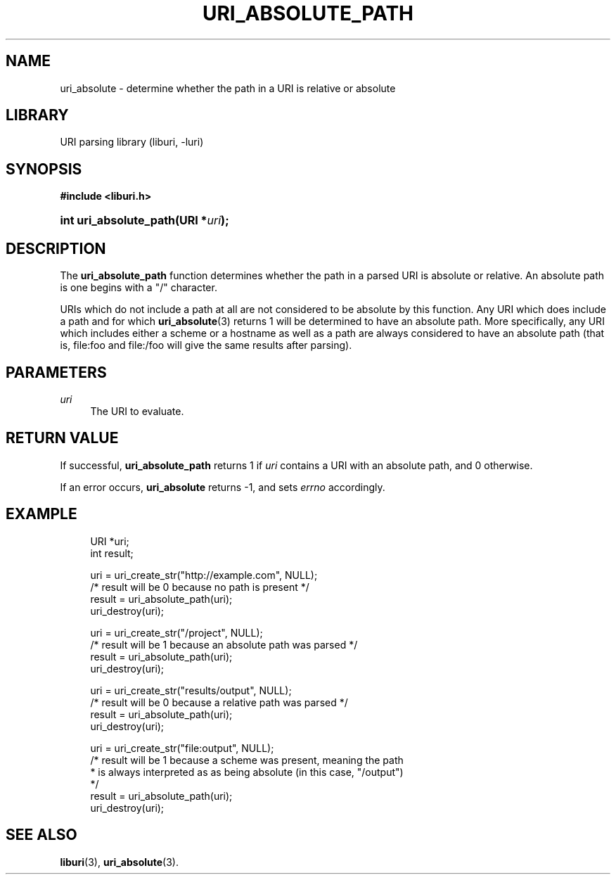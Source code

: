 '\" t
.\"     Title: uri_absolute_path
.\"    Author: Mo McRoberts
.\" Generator: DocBook XSL Stylesheets v1.77.1 <http://docbook.sf.net/>
.\"      Date: 12/06/2012
.\"    Manual: URI Functions
.\"    Source: System Programmer's Manual
.\"  Language: English
.\"
.TH "URI_ABSOLUTE_PATH" "3" "12/06/2012" "System Programmer's Manual" "URI Functions"
.\" -----------------------------------------------------------------
.\" * Define some portability stuff
.\" -----------------------------------------------------------------
.\" ~~~~~~~~~~~~~~~~~~~~~~~~~~~~~~~~~~~~~~~~~~~~~~~~~~~~~~~~~~~~~~~~~
.\" http://bugs.debian.org/507673
.\" http://lists.gnu.org/archive/html/groff/2009-02/msg00013.html
.\" ~~~~~~~~~~~~~~~~~~~~~~~~~~~~~~~~~~~~~~~~~~~~~~~~~~~~~~~~~~~~~~~~~
.ie \n(.g .ds Aq \(aq
.el       .ds Aq '
.\" -----------------------------------------------------------------
.\" * set default formatting
.\" -----------------------------------------------------------------
.\" disable hyphenation
.nh
.\" disable justification (adjust text to left margin only)
.ad l
.\" -----------------------------------------------------------------
.\" * MAIN CONTENT STARTS HERE *
.\" -----------------------------------------------------------------
.SH "NAME"
uri_absolute \- determine whether the path in a URI is relative or absolute
.SH "LIBRARY"
.PP
URI parsing library (liburi, \-luri)
.SH "SYNOPSIS"
.sp
.ft B
.nf
#include <liburi\&.h>
.fi
.ft
.HP \w'int\ uri_absolute_path('u
.BI "int uri_absolute_path(URI\ *" "uri" ");"
.SH "DESCRIPTION"
.PP
The
\fBuri_absolute_path\fR
function determines whether the path in a parsed URI is absolute or relative\&. An absolute path is one begins with a "/" character\&.
.PP
URIs which do not include a path at all are not considered to be absolute by this function\&. Any URI which does include a path and for which
\fBuri_absolute\fR(3)
returns
1
will be determined to have an absolute path\&. More specifically, any URI which includes either a scheme or a hostname as well as a path are always considered to have an absolute path (that is,
file:foo
and
file:/foo
will give the same results after parsing)\&.
.SH "PARAMETERS"
.PP
\fIuri\fR
.RS 4
The URI to evaluate\&.
.RE
.SH "RETURN VALUE"
.PP
If successful,
\fBuri_absolute_path\fR
returns
1
if
\fIuri\fR
contains a URI with an absolute path, and
0
otherwise\&.
.PP
If an error occurs,
\fBuri_absolute\fR
returns
\-1, and sets
\fIerrno\fR
accordingly\&.
.SH "EXAMPLE"
.sp
.if n \{\
.RS 4
.\}
.nf
URI *uri;
int result;

uri = uri_create_str("http://example\&.com", NULL);
/* result will be 0 because no path is present */
result = uri_absolute_path(uri);
uri_destroy(uri);

uri = uri_create_str("/project", NULL);
/* result will be 1 because an absolute path was parsed */
result = uri_absolute_path(uri);
uri_destroy(uri);

uri = uri_create_str("results/output", NULL);
/* result will be 0 because a relative path was parsed */
result = uri_absolute_path(uri);
uri_destroy(uri);

uri = uri_create_str("file:output", NULL);
/* result will be 1 because a scheme was present, meaning the path
 * is always interpreted as as being absolute (in this case, "/output")
 */
result = uri_absolute_path(uri);
uri_destroy(uri);
	
.fi
.if n \{\
.RE
.\}
.SH "SEE ALSO"
.PP

\fBliburi\fR(3),
\fBuri_absolute\fR(3)\&.
